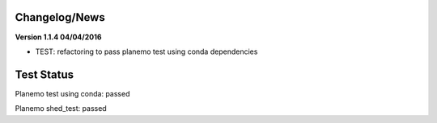 
Changelog/News
--------------


**Version 1.1.4 04/04/2016**

- TEST: refactoring to pass planemo test using conda dependencies 


Test Status
-----------

Planemo test using conda: passed

Planemo shed_test: passed
